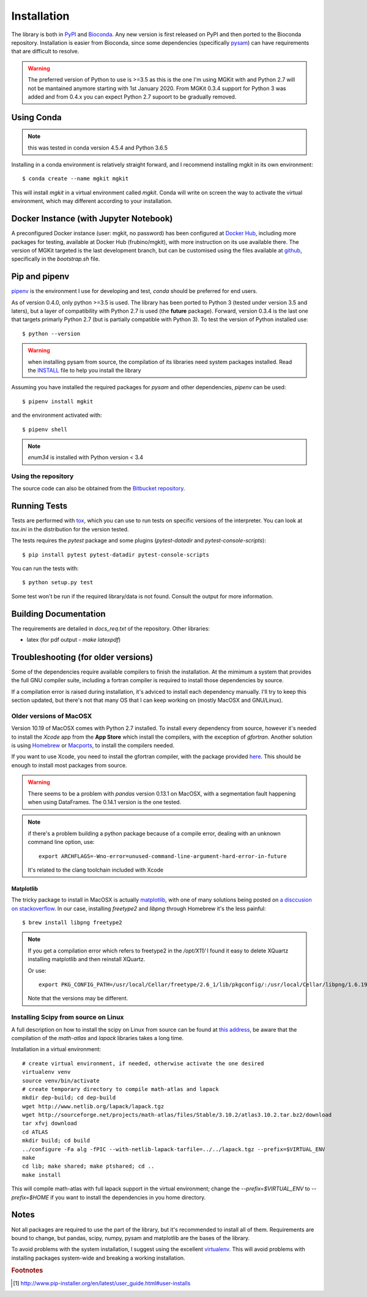 .. _install-ref:

Installation
============

The library is both in `PyPI <https/www.pypi.org>`_ and `Bioconda <https://bioconda.github.io>`_. Any new version is first released on PyPI and then ported to the Bioconda repository. Installation is easier from Bioconda, since some dependencies (specifically `pysam <https://github.com/pysam-developers/pysam>`_) can have requirements that are difficult to resolve.

.. warning::

	The preferred version of Python to use is >=3.5 as this is the one I'm using MGKit with and Python 2.7 will not be mantained anymore starting with 1st January 2020. From MGKit 0.3.4 support for Python 3 was added and from 0.4.x you can expect Python 2.7 supoort to be gradually removed.

Using Conda
-----------

.. note::

	this was tested in conda version 4.5.4 and Python 3.6.5

Installing in a conda environment is relatively straight forward, and I recommend installing mgkit in its own environment::

	$ conda create --name mgkit mgkit

This will install `mgkit` in a virtual environment called `mgkit`. Conda will write on screen the way to activate the virtual environment, which may different according to your installation.

Docker Instance (with Jupyter Notebook)
---------------------------------------

A preconfigured Docker instance (user: mgkit, no password) has been configured at `Docker Hub <https://hub.docker.com/r/frubino/mgkit/>`_, including more packages for testing, available at Docker Hub (frubino/mgkit), with more instruction on its use available there. The version of MGKit targeted is the last development branch, but can be customised using the files available at `github <https://github.com/frubino/mgkit-docker-repo>`_, specifically in the `bootstrap.sh` file.

Pip and pipenv
--------------

`pipenv <https://pipenv.readthedocs.io/>`_ is the environment I use for developing and test, `conda` should be preferred for end users.

As of version 0.4.0, only python >=3.5 is used. The library has been ported to Python 3 (tested under version 3.5 and laters), but a layer of compatibility with Python 2.7 is used (the **future** package). Forward, version 0.3.4 is the last one that targets primarly Python 2.7 (but is partially compatible with Python 3). To test the version of Python installed use::

	$ python --version

.. warning::

	when installing pysam from source, the compilation of its libraries need system packages installed. Read the `INSTALL <https://github.com/pysam-developers/pysam/blob/master/htslib/INSTALL>`_ file to help you install the library

Assuming you have installed the required packages for `pysam` and other dependencies, `pipenv` can be used::

	$ pipenv install mgkit

and the environment activated with::

	$ pipenv shell

.. note::

	`enum34` is installed with Python version < 3.4

Using the repository
^^^^^^^^^^^^^^^^^^^^

The source code can also be obtained from the `Bitbucket repository <https://bitbucket.org/setsuna80/mgkit>`_.

Running Tests
---------------

Tests are performed with `tox <https://tox.readthedocs.io/en/latest/>`_, which you can use to run tests on specific versions of the interpreter. You can look at `tox.ini` in the distribution for the version tested.

The tests requires the `pytest` package and some plugins (`pytest-datadir` and `pytest-console-scripts`)::

	$ pip install pytest pytest-datadir pytest-console-scripts

You can run the tests with::

	$ python setup.py test

Some test won't be run if the required library/data is not found. Consult the output for more information.

Building Documentation
----------------------

The requirements are detailed in `docs_req.txt` of the repository. Other libraries:

* latex (for pdf output - `make latexpdf`)

Troubleshooting (for older versions)
------------------------------------

Some of the dependencies require available compilers to finish the installation. At the mimimum a system that provides the full GNU compiler suite, including a fortran compiler is required to install those dependencies by source.

If a compilation error is raised during installation, it's adviced to install each dependency manually. I'll try to keep this section updated, but there's not that many OS that I can keep working on (mostly MacOSX and GNU/Linux).

Older versions of MacOSX
^^^^^^^^^^^^^^^^^^^^^^^^

Version 10.19 of MacOSX comes with Python 2.7 installed. To install every dependency from source, however it's needed to install the *Xcode* app from the **App Store** which install the compilers, with the exception of `gfortran`. Another solution is using `Homebrew <http://brew.sh>`_ or `Macports <http://www.macports.org>`_, to install the compilers needed.

If you want to use Xcode, you need to install the gfortran compiler, with the package provided `here <http://gcc.gnu.org/wiki/GFortranBinariesMacOS>`_. This should be enough to install most packages from source.

.. warning::

	There seems to be a problem with `pandas` version 0.13.1 on MacOSX, with a segmentation fault happening when using DataFrames. The 0.14.1 version is the one tested.

.. note::

	if there's a problem building a python package because of a compile error, dealing with an unknown command line option, use::

		export ARCHFLAGS=-Wno-error=unused-command-line-argument-hard-error-in-future

	It's related to the clang toolchain included with Xcode

Matplotlib
**********

The tricky package to install in MacOSX is actually `matplotlib <http://matplotlib.org>`_, with one of many solutions being posted on `a disccusion on stackoverflow <http://stackoverflow.com/questions/4092994/unable-to-install-matplotlib-on-mac-os-x>`_. In our case, installing `freetype2` and `libpng` through Homebrew it's the less painful::

	$ brew install libpng freetype2

.. note::

	If you get a compilation error which refers to freetype2 in the `/opt/X11/` I found it easy to delete XQuartz installing matplotlib and then reinstall XQuartz.

	Or use::

		export PKG_CONFIG_PATH=/usr/local/Cellar/freetype/2.6_1/lib/pkgconfig/:/usr/local/Cellar/libpng/1.6.19/lib/pkgconfig/

	Note that the versions may be different.


Installing Scipy from source on Linux
^^^^^^^^^^^^^^^^^^^^^^^^^^^^^^^^^^^^^

A full description on how to install the scipy on Linux from source can be found at `this address <http://www.scipy.org/scipylib/building/linux.html>`_, be aware that the compilation of the `math-atlas` and `lapack` libraries takes a long time.

Installation in a virtual environment::

	# create virtual environment, if needed, otherwise activate the one desired
	virtualenv venv
	source venv/bin/activate
	# create temporary directory to compile math-atlas and lapack
	mkdir dep-build; cd dep-build
	wget http://www.netlib.org/lapack/lapack.tgz
	wget http://sourceforge.net/projects/math-atlas/files/Stable/3.10.2/atlas3.10.2.tar.bz2/download
	tar xfvj download
	cd ATLAS
	mkdir build; cd build
	../configure -Fa alg -fPIC --with-netlib-lapack-tarfile=../../lapack.tgz --prefix=$VIRTUAL_ENV
	make
	cd lib; make shared; make ptshared; cd ..
	make install

This will compile math-atlas with full lapack support in the virtual environment; change the `--prefix=$VIRTUAL_ENV` to `--prefix=$HOME` if you want to install the dependencies in you home directory.

Notes
-----

Not all packages are required to use the part of the library, but it's
recommended to install all of them. Requirements are bound to change, but pandas, scipy,
numpy, pysam and matplotlib are the bases of the library.

To avoid problems with the system installation, I suggest using the excellent
`virtualenv <http://www.virtualenv.org/>`_. This will avoid problems with
installing packages system-wide and breaking a working installation.


.. rubric:: Footnotes

.. [#] http://www.pip-installer.org/en/latest/user_guide.html#user-installs
